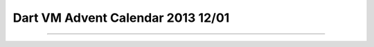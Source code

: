 Dart VM Advent Calendar 2013 12/01
###############################################################################


===============================================================================
===============================================================================
===============================================================================
===============================================================================
===============================================================================

